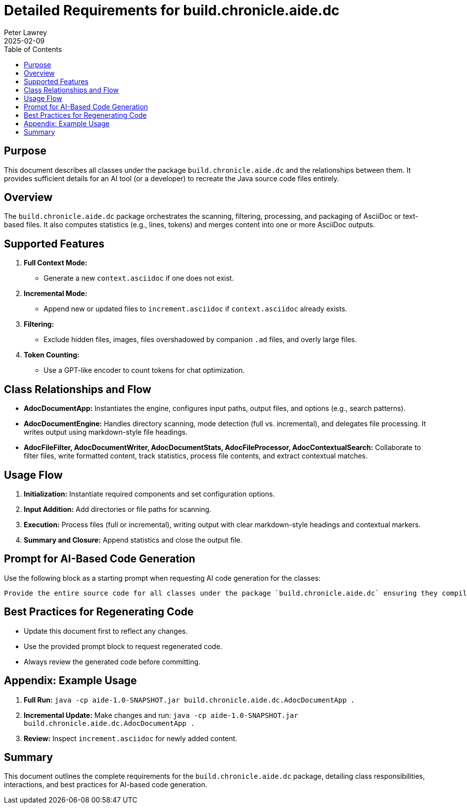 = Detailed Requirements for build.chronicle.aide.dc
:doctype: book
:author: Peter Lawrey
:lang: en-GB
:toc:
:revdate: 2025-02-09

== Purpose

This document describes all classes under the package `build.chronicle.aide.dc` and the relationships between them. It provides sufficient details for an AI tool (or a developer) to recreate the Java source code files entirely.

== Overview

The `build.chronicle.aide.dc` package orchestrates the scanning, filtering, processing, and packaging of AsciiDoc or text-based files. It also computes statistics (e.g., lines, tokens) and merges content into one or more AsciiDoc outputs.

== Supported Features
1. **Full Context Mode:**
- Generate a new `context.asciidoc` if one does not exist.
2. **Incremental Mode:**
- Append new or updated files to `increment.asciidoc` if `context.asciidoc` already exists.
3. **Filtering:**
- Exclude hidden files, images, files overshadowed by companion `.ad` files, and overly large files.
4. **Token Counting:**
- Use a GPT-like encoder to count tokens for chat optimization.

== Class Relationships and Flow

- **AdocDocumentApp:**
Instantiates the engine, configures input paths, output files, and options (e.g., search patterns).

- **AdocDocumentEngine:**
Handles directory scanning, mode detection (full vs. incremental), and delegates file processing. It writes output using markdown-style file headings.

- **AdocFileFilter, AdocDocumentWriter, AdocDocumentStats, AdocFileProcessor, AdocContextualSearch:**
Collaborate to filter files, write formatted content, track statistics, process file contents, and extract contextual matches.

== Usage Flow

1. **Initialization:** Instantiate required components and set configuration options.
2. **Input Addition:** Add directories or file paths for scanning.
3. **Execution:** Process files (full or incremental), writing output with clear markdown-style headings and contextual markers.
4. **Summary and Closure:** Append statistics and close the output file.

== Prompt for AI-Based Code Generation

Use the following block as a starting prompt when requesting AI code generation for the classes:

----
Provide the entire source code for all classes under the package `build.chronicle.aide.dc` ensuring they compile and meet the requirements documented herein.
----

== Best Practices for Regenerating Code
- Update this document first to reflect any changes.
- Use the provided prompt block to request regenerated code.
- Always review the generated code before committing.

== Appendix: Example Usage

1. **Full Run:**
`java -cp aide-1.0-SNAPSHOT.jar build.chronicle.aide.dc.AdocDocumentApp .`
2. **Incremental Update:**
Make changes and run:
`java -cp aide-1.0-SNAPSHOT.jar build.chronicle.aide.dc.AdocDocumentApp .`
3. **Review:**
Inspect `increment.asciidoc` for newly added content.

== Summary

This document outlines the complete requirements for the `build.chronicle.aide.dc` package, detailing class responsibilities, interactions, and best practices for AI-based code generation.
